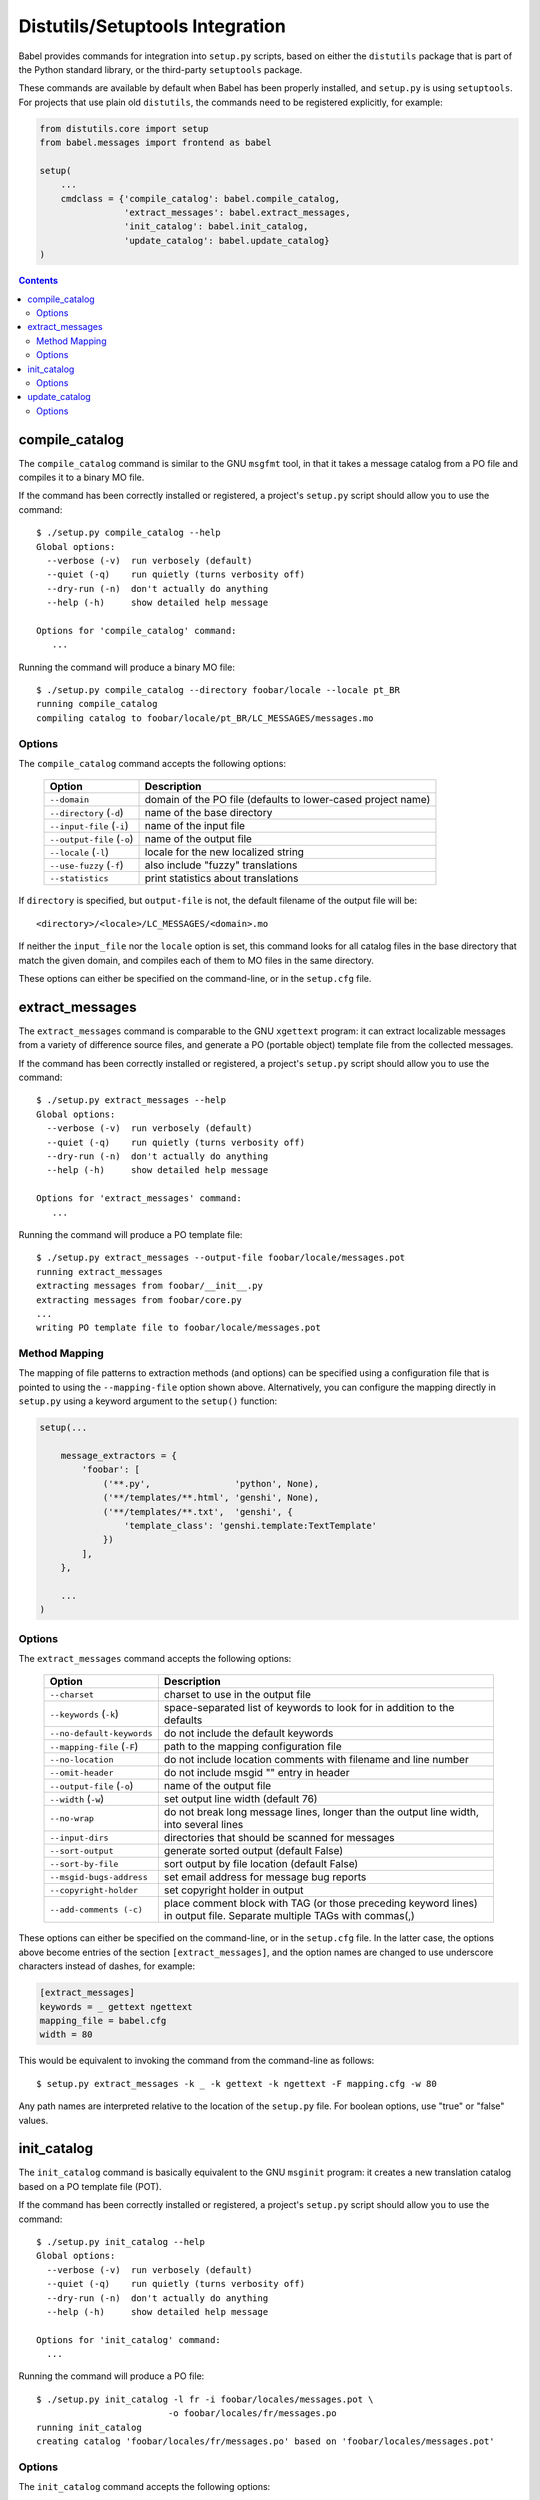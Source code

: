 .. -*- mode: rst; encoding: utf-8 -*-

================================
Distutils/Setuptools Integration
================================

Babel provides commands for integration into ``setup.py`` scripts, based on
either the ``distutils`` package that is part of the Python standard library,
or the third-party ``setuptools`` package.

These commands are available by default when Babel has been properly installed,
and ``setup.py`` is using ``setuptools``. For projects that use plain old
``distutils``, the commands need to be registered explicitly, for example:

.. code-block:: python

    from distutils.core import setup
    from babel.messages import frontend as babel

    setup(
        ...
        cmdclass = {'compile_catalog': babel.compile_catalog,
                    'extract_messages': babel.extract_messages,
                    'init_catalog': babel.init_catalog,
                    'update_catalog': babel.update_catalog}
    )


.. contents:: Contents
   :depth: 2


compile_catalog
===============

The ``compile_catalog`` command is similar to the GNU ``msgfmt`` tool, in that
it takes a message catalog from a PO file and compiles it to a binary MO file.

If the command has been correctly installed or registered, a project's
``setup.py`` script should allow you to use the command::

    $ ./setup.py compile_catalog --help
    Global options:
      --verbose (-v)  run verbosely (default)
      --quiet (-q)    run quietly (turns verbosity off)
      --dry-run (-n)  don't actually do anything
      --help (-h)     show detailed help message

    Options for 'compile_catalog' command:
       ...

Running the command will produce a binary MO file::

    $ ./setup.py compile_catalog --directory foobar/locale --locale pt_BR
    running compile_catalog
    compiling catalog to foobar/locale/pt_BR/LC_MESSAGES/messages.mo


Options
-------

The ``compile_catalog`` command accepts the following options:

  +-----------------------------+---------------------------------------------+
  | Option                      | Description                                 |
  +=============================+=============================================+
  | ``--domain``                | domain of the PO file (defaults to          |
  |                             | lower-cased project name)                   |
  +-----------------------------+---------------------------------------------+
  | ``--directory`` (``-d``)    | name of the base directory                  |
  +-----------------------------+---------------------------------------------+
  | ``--input-file`` (``-i``)   | name of the input file                      |
  +-----------------------------+---------------------------------------------+
  | ``--output-file`` (``-o``)  | name of the output file                     |
  +-----------------------------+---------------------------------------------+
  | ``--locale`` (``-l``)       | locale for the new localized string         |
  +-----------------------------+---------------------------------------------+
  | ``--use-fuzzy`` (``-f``)    | also include "fuzzy" translations           |
  +-----------------------------+---------------------------------------------+
  | ``--statistics``            | print statistics about translations         |
  +-----------------------------+---------------------------------------------+

If ``directory`` is specified, but ``output-file`` is not, the default filename
of the output file will be::

    <directory>/<locale>/LC_MESSAGES/<domain>.mo

If neither the ``input_file`` nor the ``locale`` option is set, this command
looks for all catalog files in the base directory that match the given domain,
and compiles each of them to MO files in the same directory.

These options can either be specified on the command-line, or in the
``setup.cfg`` file.


extract_messages
================

The ``extract_messages`` command is comparable to the GNU ``xgettext`` program:
it can extract localizable messages from a variety of difference source files,
and generate a PO (portable object) template file from the collected messages.

If the command has been correctly installed or registered, a project's
``setup.py`` script should allow you to use the command::

    $ ./setup.py extract_messages --help
    Global options:
      --verbose (-v)  run verbosely (default)
      --quiet (-q)    run quietly (turns verbosity off)
      --dry-run (-n)  don't actually do anything
      --help (-h)     show detailed help message

    Options for 'extract_messages' command:
       ...

Running the command will produce a PO template file::

    $ ./setup.py extract_messages --output-file foobar/locale/messages.pot
    running extract_messages
    extracting messages from foobar/__init__.py
    extracting messages from foobar/core.py
    ...
    writing PO template file to foobar/locale/messages.pot


Method Mapping
--------------

The mapping of file patterns to extraction methods (and options) can be
specified using a configuration file that is pointed to using the
``--mapping-file`` option shown above. Alternatively, you can configure the
mapping directly in ``setup.py`` using a keyword argument to the ``setup()``
function:

.. code-block:: python

    setup(...

        message_extractors = {
            'foobar': [
                ('**.py',                'python', None),
                ('**/templates/**.html', 'genshi', None),
                ('**/templates/**.txt',  'genshi', {
                    'template_class': 'genshi.template:TextTemplate'
                })
            ],
        },

        ...
    )


Options
-------

The ``extract_messages`` command accepts the following options:

  +-----------------------------+----------------------------------------------+
  | Option                      | Description                                  |
  +=============================+==============================================+
  | ``--charset``               | charset to use in the output file            |
  +-----------------------------+----------------------------------------------+
  | ``--keywords`` (``-k``)     | space-separated list of keywords to look for |
  |                             | in addition to the defaults                  |
  +-----------------------------+----------------------------------------------+
  | ``--no-default-keywords``   | do not include the default keywords          |
  +-----------------------------+----------------------------------------------+
  | ``--mapping-file`` (``-F``) | path to the mapping configuration file       |
  +-----------------------------+----------------------------------------------+
  | ``--no-location``           | do not include location comments with        |
  |                             | filename and line number                     |
  +-----------------------------+----------------------------------------------+
  | ``--omit-header``           | do not include msgid "" entry in header      |
  +-----------------------------+----------------------------------------------+
  | ``--output-file`` (``-o``)  | name of the output file                      |
  +-----------------------------+----------------------------------------------+
  | ``--width`` (``-w``)        | set output line width (default 76)           |
  +-----------------------------+----------------------------------------------+
  | ``--no-wrap``               | do not break long message lines, longer than |
  |                             | the output line width, into several lines    |
  +-----------------------------+----------------------------------------------+
  | ``--input-dirs``            | directories that should be scanned for       |
  |                             | messages                                     |
  +-----------------------------+----------------------------------------------+
  | ``--sort-output``           | generate sorted output (default False)       |
  +-----------------------------+----------------------------------------------+
  | ``--sort-by-file``          | sort output by file location (default False) |
  +-----------------------------+----------------------------------------------+
  | ``--msgid-bugs-address``    | set email address for message bug reports    |
  +-----------------------------+----------------------------------------------+
  | ``--copyright-holder``      | set copyright holder in output               |
  +-----------------------------+----------------------------------------------+
  | ``--add-comments (-c)``     | place comment block with TAG (or those       |
  |                             | preceding keyword lines) in output file.     |
  |                             | Separate multiple TAGs with commas(,)        |
  +-----------------------------+----------------------------------------------+

These options can either be specified on the command-line, or in the
``setup.cfg`` file. In the latter case, the options above become entries of the
section ``[extract_messages]``, and the option names are changed to use
underscore characters instead of dashes, for example:

.. code-block:: ini

    [extract_messages]
    keywords = _ gettext ngettext
    mapping_file = babel.cfg
    width = 80

This would be equivalent to invoking the command from the command-line as
follows::

    $ setup.py extract_messages -k _ -k gettext -k ngettext -F mapping.cfg -w 80

Any path names are interpreted relative to the location of the ``setup.py``
file. For boolean options, use "true" or "false" values.


init_catalog
============

The ``init_catalog`` command is basically equivalent to the GNU ``msginit``
program: it creates a new translation catalog based on a PO template file (POT).

If the command has been correctly installed or registered, a project's
``setup.py`` script should allow you to use the command::

    $ ./setup.py init_catalog --help
    Global options:
      --verbose (-v)  run verbosely (default)
      --quiet (-q)    run quietly (turns verbosity off)
      --dry-run (-n)  don't actually do anything
      --help (-h)     show detailed help message

    Options for 'init_catalog' command:
      ...

Running the command will produce a PO file::

    $ ./setup.py init_catalog -l fr -i foobar/locales/messages.pot \
                             -o foobar/locales/fr/messages.po
    running init_catalog
    creating catalog 'foobar/locales/fr/messages.po' based on 'foobar/locales/messages.pot'


Options
-------

The ``init_catalog`` command accepts the following options:

  +-----------------------------+---------------------------------------------+
  | Option                      | Description                                 |
  +=============================+=============================================+
  | ``--domain``                | domain of the PO file (defaults to          |
  |                             | lower-cased project name)                   |
  +-----------------------------+---------------------------------------------+
  | ``--input-file`` (``-i``)   | name of the input file                      |
  +-----------------------------+---------------------------------------------+
  | ``--output-dir`` (``-d``)   | name of the output directory                |
  +-----------------------------+---------------------------------------------+
  | ``--output-file`` (``-o``)  | name of the output file                     |
  +-----------------------------+---------------------------------------------+
  | ``--locale``                | locale for the new localized string         |
  +-----------------------------+---------------------------------------------+

If ``output-dir`` is specified, but ``output-file`` is not, the default filename
of the output file will be::

    <output_dir>/<locale>/LC_MESSAGES/<domain>.po

These options can either be specified on the command-line, or in the
``setup.cfg`` file.


update_catalog
==============

The ``update_catalog`` command is basically equivalent to the GNU ``msgmerge``
program: it updates an existing translations catalog based on a PO template
file (POT).

If the command has been correctly installed or registered, a project's
``setup.py`` script should allow you to use the command::

    $ ./setup.py update_catalog --help
    Global options:
      --verbose (-v)  run verbosely (default)
      --quiet (-q)    run quietly (turns verbosity off)
      --dry-run (-n)  don't actually do anything
      --help (-h)     show detailed help message

    Options for 'update_catalog' command:
      ...

Running the command will update a PO file::

    $ ./setup.py update_catalog -l fr -i foobar/locales/messages.pot \
                                -o foobar/locales/fr/messages.po
    running update_catalog
    updating catalog 'foobar/locales/fr/messages.po' based on 'foobar/locales/messages.pot'


Options
-------

The ``update_catalog`` command accepts the following options:

  +-------------------------------------+-------------------------------------+
  | Option                              | Description                         |
  +=====================================+=====================================+
  | ``--domain``                        | domain of the PO file (defaults to  |
  |                                     | lower-cased project name)           |
  +-------------------------------------+-------------------------------------+
  | ``--input-file`` (``-i``)           | name of the input file              |
  +-------------------------------------+-------------------------------------+
  | ``--output-dir`` (``-d``)           | name of the output directory        |
  +-------------------------------------+-------------------------------------+
  | ``--output-file`` (``-o``)          | name of the output file             |
  +-------------------------------------+-------------------------------------+
  | ``--locale``                        | locale for the new localized string |
  +-------------------------------------+-------------------------------------+
  | ``--ignore-obsolete``               | do not include obsolete messages in |
  |                                     | the output                          |
  +-------------------------------------+-------------------------------------+
  | ``--no-fuzzy-matching`` (``-N``)    | do not use fuzzy matching           |
  +-------------------------------------+-------------------------------------+
  | ``--previous``                      | keep previous msgids of translated  |
  |                                     | messages                            |
  +-------------------------------------+-------------------------------------+

If ``output-dir`` is specified, but ``output-file`` is not, the default filename
of the output file will be::

    <output_dir>/<locale>/LC_MESSAGES/<domain>.po

If neither the ``input_file`` nor the ``locale`` option is set, this command
looks for all catalog files in the base directory that match the given domain,
and updates each of them.

These options can either be specified on the command-line, or in the
``setup.cfg`` file.
